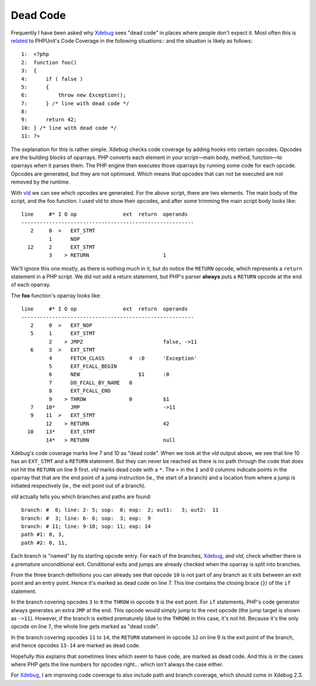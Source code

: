 Dead Code
=========

.. articleMetaData::
   :Where: London, UK
   :Date: 2014-06-18 09:13 Europe/London
   :Tags: blog, php
   :Short: deadcode

Frequently I have been asked why Xdebug_ sees "dead code" in places where
people don't expect it. Most often this is related_ to PHPUnit's Code Coverage
in the following situations::
and the situation is likely as follows::

    1:  <?php
    2:  function foo()
    3:  {
    4:      if ( false )
    5:      {
    6:          throw new Exception();
    7:      } /* line with dead code */
    8:  
    9:      return 42;
    10: } /* line with dead code */
    11: ?>

The explanation for this is rather simple. Xdebug checks code coverage by
adding hooks into certain opcodes. Opcodes are the building blocks of
oparrays. PHP converts each element in your script—main body, method,
function—to oparrays when it parses them. The PHP engine then executes those
oparrays by running some code for each opcode. Opcodes are generated, but they
are not optimised. Which means that opcodes that can not be executed are not
removed by the runtime.

With vld_ we can see which opcodes are generated. For the above script, there
are two elements. The main body of the script, and the foo function. I used
vld to show their opcodes, and after some trimming the main script body looks
like::

    line     #* I O op               ext  return  operands
    --------------------------------------------------------
       2     0  >   EXT_STMT                      
             1      NOP                           
      12     2      EXT_STMT                      
             3    > RETURN                        1

We'll ignore this one mostly, as there is nothing much in it, but do notice
the ``RETURN`` opcode, which represents a ``return`` statement in a PHP
script. We did not add a return statement, but PHP's parser **always** puts a
``RETURN`` opcode at the end of each oparray.

The **foo** function's oparray looks like::

    line     #* I O op               ext  return  operands
    --------------------------------------------------------
       2     0  >   EXT_NOP                       
       5     1      EXT_STMT                      
             2    > JMPZ                          false, ->11
       6     3  >   EXT_STMT                      
             4      FETCH_CLASS        4  :0      'Exception'
             5      EXT_FCALL_BEGIN               
             6      NEW                   $1      :0
             7      DO_FCALL_BY_NAME   0          
             8      EXT_FCALL_END                 
             9    > THROW              0          $1
       7    10*     JMP                           ->11
       9    11  >   EXT_STMT                      
            12    > RETURN                        42
      10    13*     EXT_STMT                      
            14*   > RETURN                        null

Xdebug's code coverage marks line 7 and 10 as "dead code". When we look at the
*vld* output above, we see that line 10 has an ``EXT_STMT`` and a ``RETURN``
statement. But they can never be reached as there is no path through the code
that does not hit the ``RETURN`` on line 9 first. *vld* marks dead code with a
``*``. The ``>`` in the ``I`` and ``O`` columns indicate points in the oparray
that that are the end point of a jump instruction (ie., the start of a branch)
and a location from where a jump is initiated respectively (ie., the exit
point out of a branch).

*vld* actually tells you which branches and paths are found::

    branch: #  0; line: 2- 5; sop:  0; eop:  2; out1:   3; out2:  11
    branch: #  3; line: 6- 6; sop:  3; eop:  9
    branch: # 11; line: 9-10; sop: 11; eop: 14
    path #1: 0, 3, 
    path #2: 0, 11, 

Each branch is "named" by its starting opcode entry. For each of the branches,
Xdebug_, and *vld*, check whether there is a premature unconditional exit.
Conditional exits and jumps are already checked when the oparray is split into
branches. 

From the three branch definitions you can already see that opcode ``10`` is
not part of any branch as it sits between an exit point and an entry point.
Hence it's marked as dead code on line 7. This line contains the closing brace
(``}``) of the ``if`` statement. 

In the branch covering opcodes ``3`` to ``9`` the ``THROW`` in opcode ``9`` is
the exit point. For ``if`` statements, PHP's code generator always generates
an extra ``JMP`` at the end. This opcode would simply jump to the next opcode
(the jump target is shown as ``->11``). However, if the branch is exitted
prematurely (due to the ``THROW``) in this case, it's not hit. Because it's
the only opcode on line ``7``, the whole line gets marked as "dead code".

In the branch covering opcodes ``11`` to ``14``, the ``RETURN`` statement in
opcode ``12`` on line 9 is the exit point of the branch, and hence opcodes
``13-14`` are marked as dead code.

Hopefully this explains that sometimes lines which seem to have code, are
marked as dead code. And this is in the cases where PHP gets the line numbers
for opcodes right... which isn't always the case either.

For Xdebug_, I am improving code coverage to also include path and branch
coverage, which should come in Xdebug 2.3.

.. _related: http://bugs.xdebug.org/view.php?id=1041
.. _Xdebug: http://xdebug.org
.. _vld: http://derickrethans.nl/projects.html#vld
